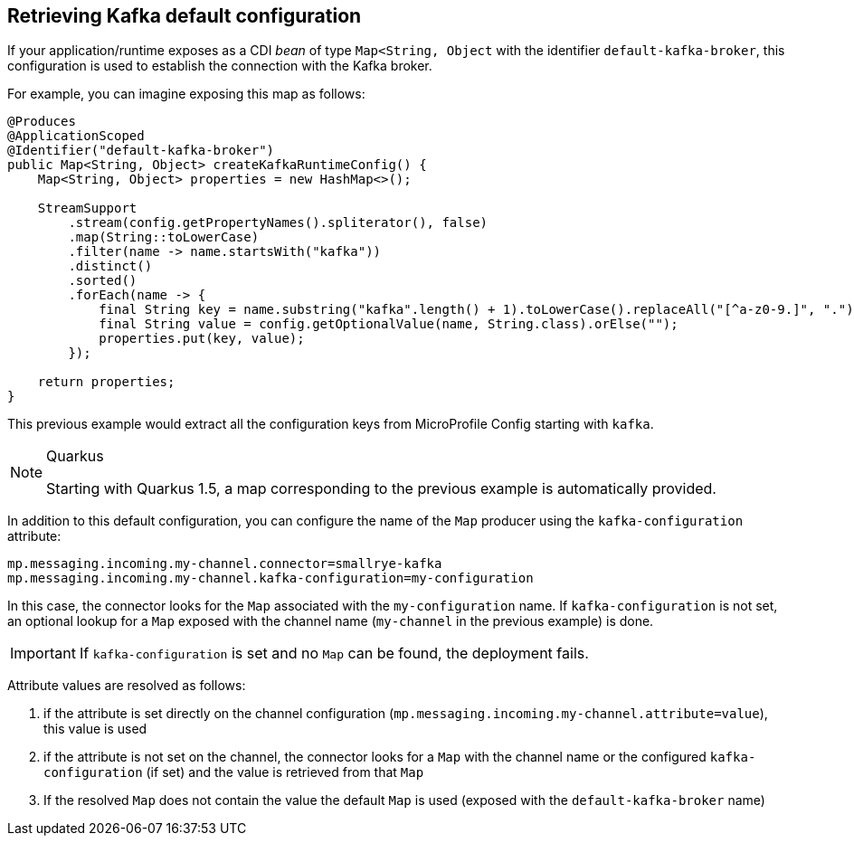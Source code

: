 [#kafka-default-configuration]
== Retrieving Kafka default configuration

If your application/runtime exposes as a CDI _bean_ of type `Map<String, Object` with the identifier `default-kafka-broker`, this configuration is used to
establish the connection with the Kafka broker.

For example, you can imagine exposing this map as follows:

[source, java]
----
@Produces
@ApplicationScoped
@Identifier("default-kafka-broker")
public Map<String, Object> createKafkaRuntimeConfig() {
    Map<String, Object> properties = new HashMap<>();

    StreamSupport
        .stream(config.getPropertyNames().spliterator(), false)
        .map(String::toLowerCase)
        .filter(name -> name.startsWith("kafka"))
        .distinct()
        .sorted()
        .forEach(name -> {
            final String key = name.substring("kafka".length() + 1).toLowerCase().replaceAll("[^a-z0-9.]", ".");
            final String value = config.getOptionalValue(name, String.class).orElse("");
            properties.put(key, value);
        });

    return properties;
}
----

This previous example would extract all the configuration keys from MicroProfile Config starting with `kafka`.

[NOTE]
.Quarkus
====
Starting with Quarkus 1.5, a map corresponding to the previous example is automatically provided.
====

In addition to this default configuration, you can configure the name of the `Map` producer using the `kafka-configuration` attribute:

[source, properties]
----
mp.messaging.incoming.my-channel.connector=smallrye-kafka
mp.messaging.incoming.my-channel.kafka-configuration=my-configuration
----

In this case, the connector looks for the `Map` associated with the `my-configuration` name.
If `kafka-configuration` is not set, an optional lookup for a `Map` exposed with the channel name (`my-channel` in the previous example) is done.

IMPORTANT: If `kafka-configuration` is set and no `Map` can be found, the deployment fails.

Attribute values are resolved as follows:

1. if the attribute is set directly on the channel configuration (`mp.messaging.incoming.my-channel.attribute=value`), this value is used
2. if the attribute is not set on the channel, the connector looks for a `Map` with the channel name or the configured `kafka-configuration` (if set) and the value is retrieved from that `Map`
3. If the resolved `Map` does not contain the value the default `Map` is used (exposed with the `default-kafka-broker` name)


